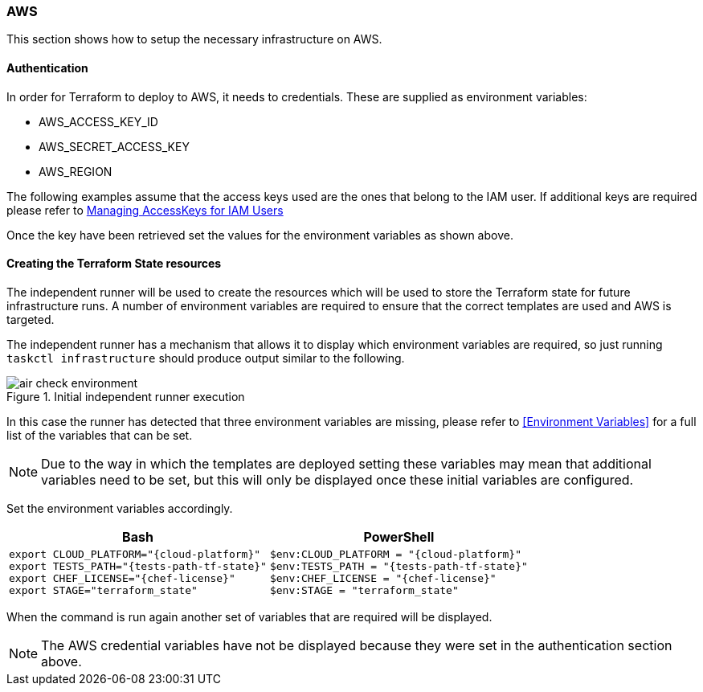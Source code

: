 :cloud-platform: aws
:chef-license: accept-silent
:tests-path-tf-state: /app/src/terraform_state/tests


=== AWS

This section shows how to setup the necessary infrastructure on AWS.

==== Authentication

In order for Terraform to deploy to AWS, it needs to credentials. These are supplied as environment variables:

- AWS_ACCESS_KEY_ID
- AWS_SECRET_ACCESS_KEY
- AWS_REGION

The following examples assume that the access keys used are the ones that belong to the IAM user. If additional keys are required please refer to https://docs.aws.amazon.com/IAM/latest/UserGuide/id_credentials_access-keys.html[Managing AccessKeys for IAM Users]

Once the key have been retrieved set the values for the environment variables as shown above.

==== Creating the Terraform State resources

The independent runner will be used to create the resources which will be used to store the Terraform state for future infrastructure runs. A number of environment variables are required to ensure that the correct templates are used and AWS is targeted.

The independent runner has a mechanism that allows it to display which environment variables are required, so just running `taskctl infrastructure` should produce output similar to the following.

.Initial independent runner execution
image::images/air-check-environment.png[]

In this case the runner has detected that three environment variables are missing, please refer to <<Environment Variables>> for a full list of the variables that can be set.

NOTE: Due to the way in which the templates are deployed setting these variables may mean that additional variables need to be set, but this will only be displayed once these initial variables are configured.

Set the environment variables accordingly.

[options="header",cols="1a,1a"]
|====
| Bash | PowerShell
| 
[source,bash]
----
export CLOUD_PLATFORM="{cloud-platform}"
export TESTS_PATH="{tests-path-tf-state}"
export CHEF_LICENSE="{chef-license}"
export STAGE="terraform_state"
---- | 
[source,powershell]
----
$env:CLOUD_PLATFORM = "{cloud-platform}"
$env:TESTS_PATH = "{tests-path-tf-state}"
$env:CHEF_LICENSE = "{chef-license}"
$env:STAGE = "terraform_state"
----
|====

When the command is run again another set of variables that are required will be displayed.

NOTE: The AWS credential variables have not be displayed because they were set in the authentication section above.